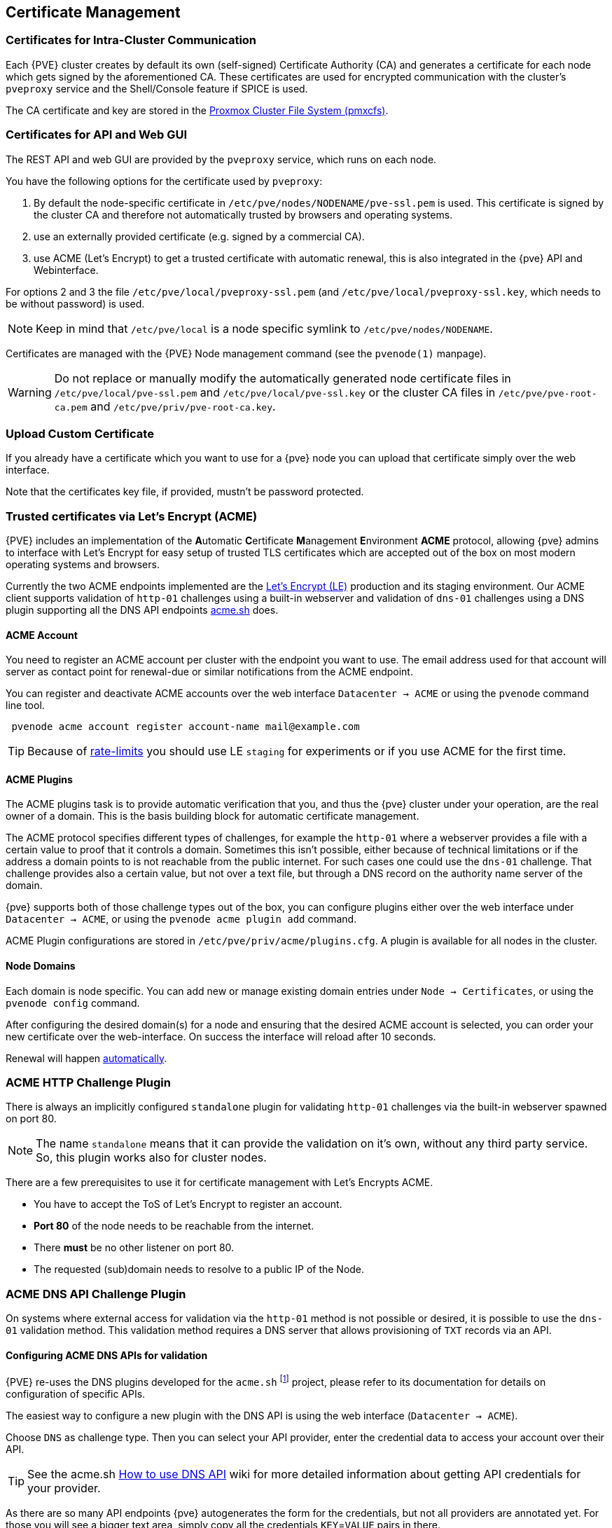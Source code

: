 [[sysadmin_certificate_management]]
Certificate Management
----------------------
ifdef::wiki[]
:pve-toplevel:
endif::wiki[]


Certificates for Intra-Cluster Communication
~~~~~~~~~~~~~~~~~~~~~~~~~~~~~~~~~~~~~~~~~~~~

Each {PVE} cluster creates by default its own (self-signed) Certificate
Authority (CA) and generates a certificate for each node which gets signed by
the aforementioned CA. These certificates are used for encrypted communication
with the cluster's `pveproxy` service and the Shell/Console feature if SPICE is
used.

The CA certificate and key are stored in the xref:chapter_pmxcfs[Proxmox Cluster File System (pmxcfs)].


[[sysadmin_certs_api_gui]]
Certificates for API and Web GUI
~~~~~~~~~~~~~~~~~~~~~~~~~~~~~~~~

The REST API and web GUI are provided by the `pveproxy` service, which runs on
each node.

You have the following options for the certificate used by `pveproxy`:

1. By default the node-specific certificate in
`/etc/pve/nodes/NODENAME/pve-ssl.pem` is used. This certificate is signed by
the cluster CA and therefore not automatically trusted by browsers and
operating systems.
2. use an externally provided certificate (e.g. signed by a commercial CA).
3. use ACME (Let's Encrypt) to get a trusted certificate with automatic
renewal, this is also integrated in the {pve} API and Webinterface.

For options 2 and 3 the file `/etc/pve/local/pveproxy-ssl.pem` (and
`/etc/pve/local/pveproxy-ssl.key`, which needs to be without password) is used.

NOTE: Keep in mind that `/etc/pve/local` is a node specific symlink to
`/etc/pve/nodes/NODENAME`.

Certificates are managed with the {PVE} Node management command
(see the `pvenode(1)` manpage).

WARNING: Do not replace or manually modify the automatically generated node
certificate files in `/etc/pve/local/pve-ssl.pem` and
`/etc/pve/local/pve-ssl.key` or the cluster CA files in
`/etc/pve/pve-root-ca.pem` and `/etc/pve/priv/pve-root-ca.key`.

[[sysadmin_certs_upload_custom]]
Upload Custom Certificate
~~~~~~~~~~~~~~~~~~~~~~~~~

If you already have a certificate which you want to use for a {pve} node you
can upload that certificate simply over the web interface.

[thumbnail="screenshot/gui-node-certs-upload-custom.png"]

Note that the certificates key file, if provided, mustn't be password
protected.

[[sysadmin_certs_get_trusted_acme_cert]]
Trusted certificates via Let's Encrypt (ACME)
~~~~~~~~~~~~~~~~~~~~~~~~~~~~~~~~~~~~~~~~~~~~~

{PVE} includes an implementation of the **A**utomatic **C**ertificate
**M**anagement **E**nvironment **ACME** protocol, allowing {pve} admins to
interface with Let's Encrypt for easy setup of trusted TLS certificates which
are accepted out of the box on most modern operating systems and browsers.

Currently the two ACME endpoints implemented are the
https://letsencrypt.org[Let's Encrypt (LE)] production and its staging
environment. Our ACME client supports validation of `http-01` challenges using
a built-in webserver and validation of `dns-01` challenges using a DNS plugin
supporting all the DNS API endpoints https://acme.sh[acme.sh] does.

[[sysadmin_certs_acme_account]]
ACME Account
^^^^^^^^^^^^

[thumbnail="screenshot/gui-datacenter-acme-register-account.png"]

You need to register an ACME account per cluster with the endpoint you want to
use. The email address used for that account will server as contact point for
renewal-due or similar notifications from the ACME endpoint.

You can register and deactivate ACME accounts over the web interface
`Datacenter -> ACME` or using the `pvenode` command line tool.
----
 pvenode acme account register account-name mail@example.com
----

TIP: Because of https://letsencrypt.org/docs/rate-limits/[rate-limits] you
should use LE `staging` for experiments or if you use ACME for the first time.

[[sysadmin_certs_acme_plugins]]
ACME Plugins
^^^^^^^^^^^^

The ACME plugins task is to provide automatic verification that you, and thus
the {pve} cluster under your operation, are the real owner of a domain. This is
the basis building block for automatic certificate management.

The ACME protocol specifies different types of challenges, for example the
`http-01` where a webserver provides a file with a certain value to proof that
it controls a domain. Sometimes this isn't possible, either because of
technical limitations or if the address a domain points to is not reachable
from the public internet. For such cases one could use the `dns-01` challenge.
That challenge provides also a certain value, but not over a text file, but
through a DNS record on the authority name server of the domain.

[thumbnail="screenshot/gui-datacenter-acme-overview.png"]

{pve} supports both of those challenge types out of the box, you can configure
plugins either over the web interface under `Datacenter -> ACME`, or using the
`pvenode acme plugin add` command.

ACME Plugin configurations are stored in `/etc/pve/priv/acme/plugins.cfg`.
A plugin is available for all nodes in the cluster.

Node Domains
^^^^^^^^^^^^

Each domain is node specific. You can add new or manage existing domain entries
under `Node -> Certificates`, or using the `pvenode config` command.

[thumbnail="screenshot/gui-node-certs-add-domain.png"]

After configuring the desired domain(s) for a node and ensuring that the
desired ACME account is selected, you can order your new certificate over the
web-interface. On success the interface will reload after 10 seconds.

Renewal will happen xref:sysadmin_certs_acme_automatic_renewal[automatically].

[[sysadmin_certs_acme_http_challenge]]
ACME HTTP Challenge Plugin
~~~~~~~~~~~~~~~~~~~~~~~~~~

There is always an implicitly configured `standalone` plugin for validating
`http-01` challenges via the built-in webserver spawned on port 80.

NOTE: The name `standalone` means that it can provide the validation on it's
own, without any third party service. So, this plugin works also for cluster
nodes.

There are a few prerequisites to use it for certificate management with Let's
Encrypts ACME.

* You have to accept the ToS of Let's Encrypt to register an account.
* **Port 80** of the node needs to be reachable from the internet.
* There **must** be no other listener on port 80.
* The requested (sub)domain needs to resolve to a public IP of the Node.


[[sysadmin_certs_acme_dns_challenge]]
ACME DNS API Challenge Plugin
~~~~~~~~~~~~~~~~~~~~~~~~~~~~~

On systems where external access for validation via the `http-01` method is
not possible or desired, it is possible to use the `dns-01` validation method.
This validation method requires a DNS server that allows provisioning of `TXT`
records via an API.

[[sysadmin_certs_acme_dns_api_config]]
Configuring ACME DNS APIs for validation
^^^^^^^^^^^^^^^^^^^^^^^^^^^^^^^^^^^^^^^^

{PVE} re-uses the DNS plugins developed for the `acme.sh`
footnote:[acme.sh https://github.com/acmesh-official/acme.sh]
project, please refer to its documentation for details on configuration of
specific APIs.

The easiest way to configure a new plugin with the DNS API is using the web
interface (`Datacenter -> ACME`).

[thumbnail="screenshot/gui-datacenter-acme-add-dns-plugin.png"]

Choose `DNS` as challenge type. Then you can select your API provider, enter
the credential data to access your account over their API.

TIP: See the acme.sh
https://github.com/acmesh-official/acme.sh/wiki/dnsapi#how-to-use-dns-api[How to use DNS API]
wiki for more detailed information about getting API credentials for your
provider.

As there are so many API endpoints {pve} autogenerates the form for the
credentials, but not all providers are annotated yet. For those you will see a
bigger text area, simply copy all the credentials `KEY`=`VALUE` pairs in there.

DNS Validation through CNAME Alias
^^^^^^^^^^^^^^^^^^^^^^^^^^^^^^^^^^

A special `alias` mode can be used to handle the validation on a different
domain/DNS server, in case your primary/real DNS does not support provisioning
via an API. Manually set up a permanent `CNAME` record for
`_acme-challenge.domain1.example` pointing to `_acme-challenge.domain2.example`
and set the `alias` property in the {PVE} node configuration file to
`domain2.example` to allow the DNS server of `domain2.example` to validate all
challenges for `domain1.example`.


Combination of Plugins
^^^^^^^^^^^^^^^^^^^^^^

Combining `http-01` and `dns-01` validation is possible in case your node is
reachable via multiple domains with different requirements / DNS provisioning
capabilities. Mixing DNS APIs from multiple providers or instances is also
possible by specifying different plugin instances per domain.

TIP: Accessing the same service over multiple domains increases complexity and
should be avoided if possible.

[[sysadmin_certs_acme_automatic_renewal]]
Automatic renewal of ACME certificates
~~~~~~~~~~~~~~~~~~~~~~~~~~~~~~~~~~~~~~

If a node has been successfully configured with an ACME-provided certificate
(either via pvenode or via the GUI), the certificate will be automatically
renewed by the `pve-daily-update.service`. Currently, renewal will be attempted
if the certificate has expired already, or will expire in the next 30 days.


ACME Examples with `pvenode`
~~~~~~~~~~~~~~~~~~~~~~~~~~~~

Example: Sample `pvenode` invocation for using Let's Encrypt certificates
^^^^^^^^^^^^^^^^^^^^^^^^^^^^^^^^^^^^^^^^^^^^^^^^^^^^^^^^^^^^^^^^^^^^^^^^^

----
root@proxmox:~# pvenode acme account register default mail@example.invalid
Directory endpoints:
0) Let's Encrypt V2 (https://acme-v02.api.letsencrypt.org/directory)
1) Let's Encrypt V2 Staging (https://acme-staging-v02.api.letsencrypt.org/directory)
2) Custom
Enter selection: 1

Terms of Service: https://letsencrypt.org/documents/LE-SA-v1.2-November-15-2017.pdf
Do you agree to the above terms? [y|N]y
...
Task OK
root@proxmox:~# pvenode config set --acme domains=example.invalid
root@proxmox:~# pvenode acme cert order
Loading ACME account details
Placing ACME order
...
Status is 'valid'!

All domains validated!
...
Downloading certificate
Setting pveproxy certificate and key
Restarting pveproxy
Task OK
----

Example: Setting up the OVH API for validating a domain
^^^^^^^^^^^^^^^^^^^^^^^^^^^^^^^^^^^^^^^^^^^^^^^^^^^^^^^

NOTE: the account registration steps are the same no matter which plugins are
used, and are not repeated here.

NOTE: `OVH_AK` and `OVH_AS` need to be obtained from OVH according to the OVH
API documentation


First you need to get all information so you and {pve} can access the API.

----
root@proxmox:~# cat /path/to/api-token
OVH_AK=XXXXXXXXXXXXXXXX
OVH_AS=YYYYYYYYYYYYYYYYYYYYYYYYYYYYYYYY
root@proxmox:~# source /path/to/api-token
root@proxmox:~# curl -XPOST -H"X-Ovh-Application: $OVH_AK" -H "Content-type: application/json" \
https://eu.api.ovh.com/1.0/auth/credential  -d '{
  "accessRules": [
    {"method": "GET","path": "/auth/time"},
    {"method": "GET","path": "/domain"},
    {"method": "GET","path": "/domain/zone/*"},
    {"method": "GET","path": "/domain/zone/*/record"},
    {"method": "POST","path": "/domain/zone/*/record"},
    {"method": "POST","path": "/domain/zone/*/refresh"},
    {"method": "PUT","path": "/domain/zone/*/record/"},
    {"method": "DELETE","path": "/domain/zone/*/record/*"}
]
}'
{"consumerKey":"ZZZZZZZZZZZZZZZZZZZZZZZZZZZZZZZZ","state":"pendingValidation","validationUrl":"https://eu.api.ovh.com/auth/?credentialToken=AAAAAAAAAAAAAAAAAAAAAAAAAAAAAAAAAAAAAAAAAAAAAAAAAAAAAAAAAAAAAAAA"}

(open validation URL and follow instructions to link Application Key with account/Consumer Key)

root@proxmox:~# echo "OVH_CK=ZZZZZZZZZZZZZZZZZZZZZZZZZZZZZZZZ" >> /path/to/api-token
----

Now you can setup the the ACME plugin:

----
root@proxmox:~# pvenode acme plugin add dns example_plugin --api ovh --data /path/to/api_token
root@proxmox:~# pvenode acme plugin config example_plugin
┌────────┬──────────────────────────────────────────┐
│ key    │ value                                    │
╞════════╪══════════════════════════════════════════╡
│ api    │ ovh                                      │
├────────┼──────────────────────────────────────────┤
│ data   │ OVH_AK=XXXXXXXXXXXXXXXX                  │
│        │ OVH_AS=YYYYYYYYYYYYYYYYYYYYYYYYYYYYYYYY  │
│        │ OVH_CK=ZZZZZZZZZZZZZZZZZZZZZZZZZZZZZZZZ  │
├────────┼──────────────────────────────────────────┤
│ digest │ 867fcf556363ca1bea866863093fcab83edf47a1 │
├────────┼──────────────────────────────────────────┤
│ plugin │ example_plugin                           │
├────────┼──────────────────────────────────────────┤
│ type   │ dns                                      │
└────────┴──────────────────────────────────────────┘
----

At last you can configure the domain you want to get certitficates for and
place the certificate order for it:

----
root@proxmox:~# pvenode config set -acmedomain0 example.proxmox.com,plugin=example_plugin
root@proxmox:~# pvenode acme cert order
Loading ACME account details
Placing ACME order
Order URL: https://acme-staging-v02.api.letsencrypt.org/acme/order/11111111/22222222

Getting authorization details from 'https://acme-staging-v02.api.letsencrypt.org/acme/authz-v3/33333333'
The validation for example.proxmox.com is pending!
[Wed Apr 22 09:25:30 CEST 2020] Using OVH endpoint: ovh-eu
[Wed Apr 22 09:25:30 CEST 2020] Checking authentication
[Wed Apr 22 09:25:30 CEST 2020] Consumer key is ok.
[Wed Apr 22 09:25:31 CEST 2020] Adding record
[Wed Apr 22 09:25:32 CEST 2020] Added, sleep 10 seconds.
Add TXT record: _acme-challenge.example.proxmox.com
Triggering validation
Sleeping for 5 seconds
Status is 'valid'!
[Wed Apr 22 09:25:48 CEST 2020] Using OVH endpoint: ovh-eu
[Wed Apr 22 09:25:48 CEST 2020] Checking authentication
[Wed Apr 22 09:25:48 CEST 2020] Consumer key is ok.
Remove TXT record: _acme-challenge.example.proxmox.com

All domains validated!

Creating CSR
Checking order status
Order is ready, finalizing order
valid!

Downloading certificate
Setting pveproxy certificate and key
Restarting pveproxy
Task OK
----

[[sysadmin_certs_acme_switch_from_staging]]
Example: Switching from the `staging` to the regular ACME directory
^^^^^^^^^^^^^^^^^^^^^^^^^^^^^^^^^^^^^^^^^^^^^^^^^^^^^^^^^^^^^^^^^^^

Changing the ACME directory for an account is unsupported, but as {pve}
supports more than one account you can just create a new one with the
production (trusted) ACME directory as endpoint.  You can also deactivate the
staging account and recreate it.

// TODO: add example with account screenshot here

.Example: Changing the `default` ACME account from `staging` to directory using `pvenode`
----
root@proxmox:~# pvenode acme account deactivate default
Renaming account file from '/etc/pve/priv/acme/default' to '/etc/pve/priv/acme/_deactivated_default_4'
Task OK

root@proxmox:~# pvenode acme account register default example@proxmox.com
Directory endpoints:
0) Let's Encrypt V2 (https://acme-v02.api.letsencrypt.org/directory)
1) Let's Encrypt V2 Staging (https://acme-staging-v02.api.letsencrypt.org/directory)
2) Custom
Enter selection: 0

Terms of Service: https://letsencrypt.org/documents/LE-SA-v1.2-November-15-2017.pdf
Do you agree to the above terms? [y|N]y
...
Task OK
----
